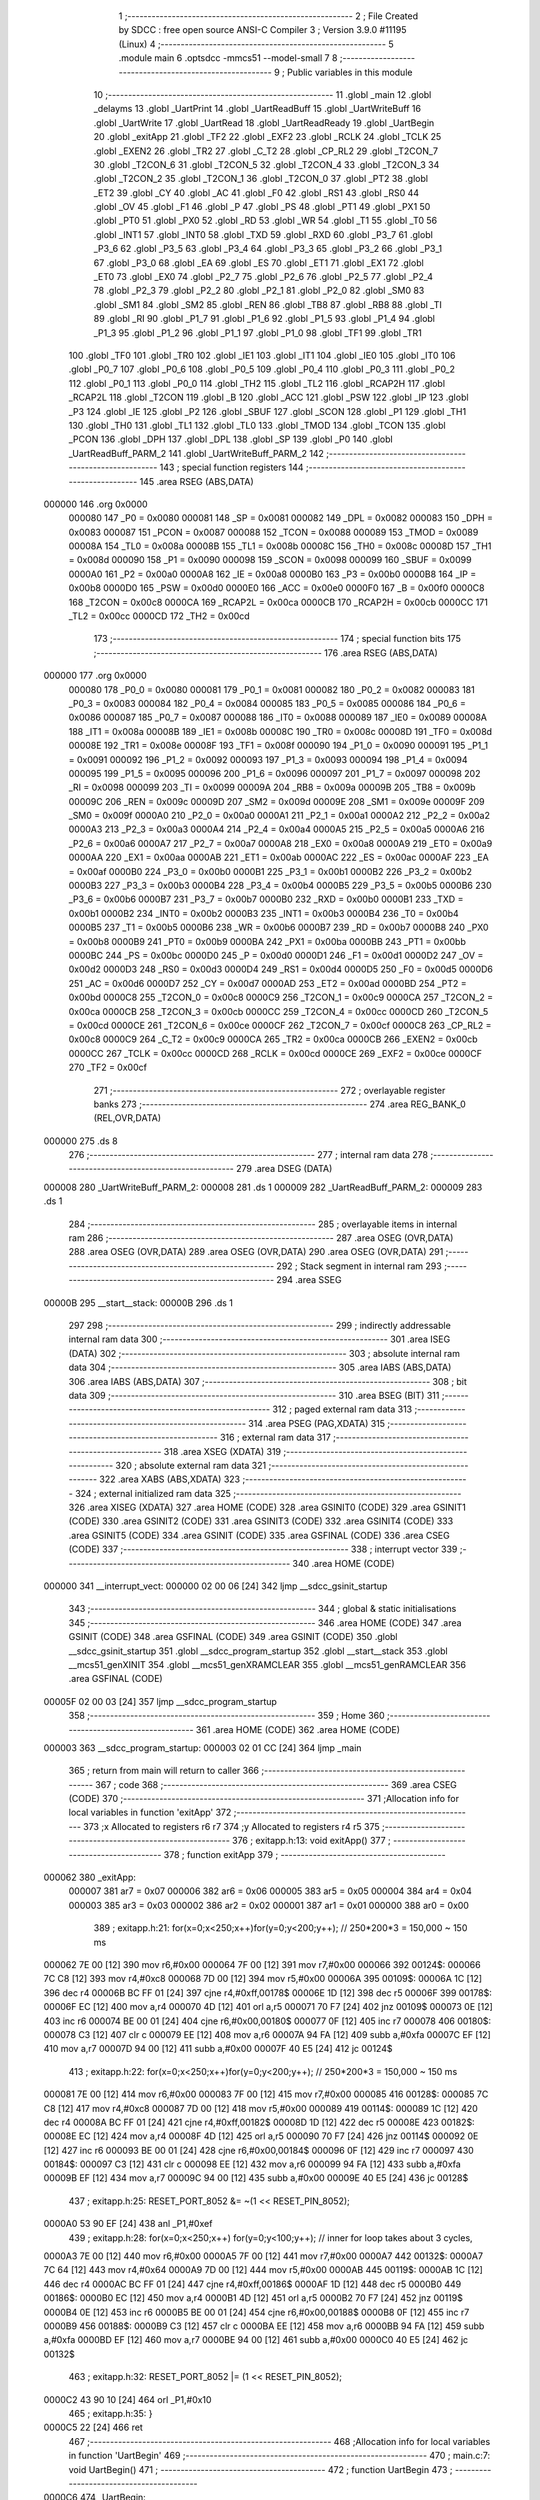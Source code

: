                                       1 ;--------------------------------------------------------
                                      2 ; File Created by SDCC : free open source ANSI-C Compiler
                                      3 ; Version 3.9.0 #11195 (Linux)
                                      4 ;--------------------------------------------------------
                                      5 	.module main
                                      6 	.optsdcc -mmcs51 --model-small
                                      7 	
                                      8 ;--------------------------------------------------------
                                      9 ; Public variables in this module
                                     10 ;--------------------------------------------------------
                                     11 	.globl _main
                                     12 	.globl _delayms
                                     13 	.globl _UartPrint
                                     14 	.globl _UartReadBuff
                                     15 	.globl _UartWriteBuff
                                     16 	.globl _UartWrite
                                     17 	.globl _UartRead
                                     18 	.globl _UartReadReady
                                     19 	.globl _UartBegin
                                     20 	.globl _exitApp
                                     21 	.globl _TF2
                                     22 	.globl _EXF2
                                     23 	.globl _RCLK
                                     24 	.globl _TCLK
                                     25 	.globl _EXEN2
                                     26 	.globl _TR2
                                     27 	.globl _C_T2
                                     28 	.globl _CP_RL2
                                     29 	.globl _T2CON_7
                                     30 	.globl _T2CON_6
                                     31 	.globl _T2CON_5
                                     32 	.globl _T2CON_4
                                     33 	.globl _T2CON_3
                                     34 	.globl _T2CON_2
                                     35 	.globl _T2CON_1
                                     36 	.globl _T2CON_0
                                     37 	.globl _PT2
                                     38 	.globl _ET2
                                     39 	.globl _CY
                                     40 	.globl _AC
                                     41 	.globl _F0
                                     42 	.globl _RS1
                                     43 	.globl _RS0
                                     44 	.globl _OV
                                     45 	.globl _F1
                                     46 	.globl _P
                                     47 	.globl _PS
                                     48 	.globl _PT1
                                     49 	.globl _PX1
                                     50 	.globl _PT0
                                     51 	.globl _PX0
                                     52 	.globl _RD
                                     53 	.globl _WR
                                     54 	.globl _T1
                                     55 	.globl _T0
                                     56 	.globl _INT1
                                     57 	.globl _INT0
                                     58 	.globl _TXD
                                     59 	.globl _RXD
                                     60 	.globl _P3_7
                                     61 	.globl _P3_6
                                     62 	.globl _P3_5
                                     63 	.globl _P3_4
                                     64 	.globl _P3_3
                                     65 	.globl _P3_2
                                     66 	.globl _P3_1
                                     67 	.globl _P3_0
                                     68 	.globl _EA
                                     69 	.globl _ES
                                     70 	.globl _ET1
                                     71 	.globl _EX1
                                     72 	.globl _ET0
                                     73 	.globl _EX0
                                     74 	.globl _P2_7
                                     75 	.globl _P2_6
                                     76 	.globl _P2_5
                                     77 	.globl _P2_4
                                     78 	.globl _P2_3
                                     79 	.globl _P2_2
                                     80 	.globl _P2_1
                                     81 	.globl _P2_0
                                     82 	.globl _SM0
                                     83 	.globl _SM1
                                     84 	.globl _SM2
                                     85 	.globl _REN
                                     86 	.globl _TB8
                                     87 	.globl _RB8
                                     88 	.globl _TI
                                     89 	.globl _RI
                                     90 	.globl _P1_7
                                     91 	.globl _P1_6
                                     92 	.globl _P1_5
                                     93 	.globl _P1_4
                                     94 	.globl _P1_3
                                     95 	.globl _P1_2
                                     96 	.globl _P1_1
                                     97 	.globl _P1_0
                                     98 	.globl _TF1
                                     99 	.globl _TR1
                                    100 	.globl _TF0
                                    101 	.globl _TR0
                                    102 	.globl _IE1
                                    103 	.globl _IT1
                                    104 	.globl _IE0
                                    105 	.globl _IT0
                                    106 	.globl _P0_7
                                    107 	.globl _P0_6
                                    108 	.globl _P0_5
                                    109 	.globl _P0_4
                                    110 	.globl _P0_3
                                    111 	.globl _P0_2
                                    112 	.globl _P0_1
                                    113 	.globl _P0_0
                                    114 	.globl _TH2
                                    115 	.globl _TL2
                                    116 	.globl _RCAP2H
                                    117 	.globl _RCAP2L
                                    118 	.globl _T2CON
                                    119 	.globl _B
                                    120 	.globl _ACC
                                    121 	.globl _PSW
                                    122 	.globl _IP
                                    123 	.globl _P3
                                    124 	.globl _IE
                                    125 	.globl _P2
                                    126 	.globl _SBUF
                                    127 	.globl _SCON
                                    128 	.globl _P1
                                    129 	.globl _TH1
                                    130 	.globl _TH0
                                    131 	.globl _TL1
                                    132 	.globl _TL0
                                    133 	.globl _TMOD
                                    134 	.globl _TCON
                                    135 	.globl _PCON
                                    136 	.globl _DPH
                                    137 	.globl _DPL
                                    138 	.globl _SP
                                    139 	.globl _P0
                                    140 	.globl _UartReadBuff_PARM_2
                                    141 	.globl _UartWriteBuff_PARM_2
                                    142 ;--------------------------------------------------------
                                    143 ; special function registers
                                    144 ;--------------------------------------------------------
                                    145 	.area RSEG    (ABS,DATA)
      000000                        146 	.org 0x0000
                           000080   147 _P0	=	0x0080
                           000081   148 _SP	=	0x0081
                           000082   149 _DPL	=	0x0082
                           000083   150 _DPH	=	0x0083
                           000087   151 _PCON	=	0x0087
                           000088   152 _TCON	=	0x0088
                           000089   153 _TMOD	=	0x0089
                           00008A   154 _TL0	=	0x008a
                           00008B   155 _TL1	=	0x008b
                           00008C   156 _TH0	=	0x008c
                           00008D   157 _TH1	=	0x008d
                           000090   158 _P1	=	0x0090
                           000098   159 _SCON	=	0x0098
                           000099   160 _SBUF	=	0x0099
                           0000A0   161 _P2	=	0x00a0
                           0000A8   162 _IE	=	0x00a8
                           0000B0   163 _P3	=	0x00b0
                           0000B8   164 _IP	=	0x00b8
                           0000D0   165 _PSW	=	0x00d0
                           0000E0   166 _ACC	=	0x00e0
                           0000F0   167 _B	=	0x00f0
                           0000C8   168 _T2CON	=	0x00c8
                           0000CA   169 _RCAP2L	=	0x00ca
                           0000CB   170 _RCAP2H	=	0x00cb
                           0000CC   171 _TL2	=	0x00cc
                           0000CD   172 _TH2	=	0x00cd
                                    173 ;--------------------------------------------------------
                                    174 ; special function bits
                                    175 ;--------------------------------------------------------
                                    176 	.area RSEG    (ABS,DATA)
      000000                        177 	.org 0x0000
                           000080   178 _P0_0	=	0x0080
                           000081   179 _P0_1	=	0x0081
                           000082   180 _P0_2	=	0x0082
                           000083   181 _P0_3	=	0x0083
                           000084   182 _P0_4	=	0x0084
                           000085   183 _P0_5	=	0x0085
                           000086   184 _P0_6	=	0x0086
                           000087   185 _P0_7	=	0x0087
                           000088   186 _IT0	=	0x0088
                           000089   187 _IE0	=	0x0089
                           00008A   188 _IT1	=	0x008a
                           00008B   189 _IE1	=	0x008b
                           00008C   190 _TR0	=	0x008c
                           00008D   191 _TF0	=	0x008d
                           00008E   192 _TR1	=	0x008e
                           00008F   193 _TF1	=	0x008f
                           000090   194 _P1_0	=	0x0090
                           000091   195 _P1_1	=	0x0091
                           000092   196 _P1_2	=	0x0092
                           000093   197 _P1_3	=	0x0093
                           000094   198 _P1_4	=	0x0094
                           000095   199 _P1_5	=	0x0095
                           000096   200 _P1_6	=	0x0096
                           000097   201 _P1_7	=	0x0097
                           000098   202 _RI	=	0x0098
                           000099   203 _TI	=	0x0099
                           00009A   204 _RB8	=	0x009a
                           00009B   205 _TB8	=	0x009b
                           00009C   206 _REN	=	0x009c
                           00009D   207 _SM2	=	0x009d
                           00009E   208 _SM1	=	0x009e
                           00009F   209 _SM0	=	0x009f
                           0000A0   210 _P2_0	=	0x00a0
                           0000A1   211 _P2_1	=	0x00a1
                           0000A2   212 _P2_2	=	0x00a2
                           0000A3   213 _P2_3	=	0x00a3
                           0000A4   214 _P2_4	=	0x00a4
                           0000A5   215 _P2_5	=	0x00a5
                           0000A6   216 _P2_6	=	0x00a6
                           0000A7   217 _P2_7	=	0x00a7
                           0000A8   218 _EX0	=	0x00a8
                           0000A9   219 _ET0	=	0x00a9
                           0000AA   220 _EX1	=	0x00aa
                           0000AB   221 _ET1	=	0x00ab
                           0000AC   222 _ES	=	0x00ac
                           0000AF   223 _EA	=	0x00af
                           0000B0   224 _P3_0	=	0x00b0
                           0000B1   225 _P3_1	=	0x00b1
                           0000B2   226 _P3_2	=	0x00b2
                           0000B3   227 _P3_3	=	0x00b3
                           0000B4   228 _P3_4	=	0x00b4
                           0000B5   229 _P3_5	=	0x00b5
                           0000B6   230 _P3_6	=	0x00b6
                           0000B7   231 _P3_7	=	0x00b7
                           0000B0   232 _RXD	=	0x00b0
                           0000B1   233 _TXD	=	0x00b1
                           0000B2   234 _INT0	=	0x00b2
                           0000B3   235 _INT1	=	0x00b3
                           0000B4   236 _T0	=	0x00b4
                           0000B5   237 _T1	=	0x00b5
                           0000B6   238 _WR	=	0x00b6
                           0000B7   239 _RD	=	0x00b7
                           0000B8   240 _PX0	=	0x00b8
                           0000B9   241 _PT0	=	0x00b9
                           0000BA   242 _PX1	=	0x00ba
                           0000BB   243 _PT1	=	0x00bb
                           0000BC   244 _PS	=	0x00bc
                           0000D0   245 _P	=	0x00d0
                           0000D1   246 _F1	=	0x00d1
                           0000D2   247 _OV	=	0x00d2
                           0000D3   248 _RS0	=	0x00d3
                           0000D4   249 _RS1	=	0x00d4
                           0000D5   250 _F0	=	0x00d5
                           0000D6   251 _AC	=	0x00d6
                           0000D7   252 _CY	=	0x00d7
                           0000AD   253 _ET2	=	0x00ad
                           0000BD   254 _PT2	=	0x00bd
                           0000C8   255 _T2CON_0	=	0x00c8
                           0000C9   256 _T2CON_1	=	0x00c9
                           0000CA   257 _T2CON_2	=	0x00ca
                           0000CB   258 _T2CON_3	=	0x00cb
                           0000CC   259 _T2CON_4	=	0x00cc
                           0000CD   260 _T2CON_5	=	0x00cd
                           0000CE   261 _T2CON_6	=	0x00ce
                           0000CF   262 _T2CON_7	=	0x00cf
                           0000C8   263 _CP_RL2	=	0x00c8
                           0000C9   264 _C_T2	=	0x00c9
                           0000CA   265 _TR2	=	0x00ca
                           0000CB   266 _EXEN2	=	0x00cb
                           0000CC   267 _TCLK	=	0x00cc
                           0000CD   268 _RCLK	=	0x00cd
                           0000CE   269 _EXF2	=	0x00ce
                           0000CF   270 _TF2	=	0x00cf
                                    271 ;--------------------------------------------------------
                                    272 ; overlayable register banks
                                    273 ;--------------------------------------------------------
                                    274 	.area REG_BANK_0	(REL,OVR,DATA)
      000000                        275 	.ds 8
                                    276 ;--------------------------------------------------------
                                    277 ; internal ram data
                                    278 ;--------------------------------------------------------
                                    279 	.area DSEG    (DATA)
      000008                        280 _UartWriteBuff_PARM_2:
      000008                        281 	.ds 1
      000009                        282 _UartReadBuff_PARM_2:
      000009                        283 	.ds 1
                                    284 ;--------------------------------------------------------
                                    285 ; overlayable items in internal ram 
                                    286 ;--------------------------------------------------------
                                    287 	.area	OSEG    (OVR,DATA)
                                    288 	.area	OSEG    (OVR,DATA)
                                    289 	.area	OSEG    (OVR,DATA)
                                    290 	.area	OSEG    (OVR,DATA)
                                    291 ;--------------------------------------------------------
                                    292 ; Stack segment in internal ram 
                                    293 ;--------------------------------------------------------
                                    294 	.area	SSEG
      00000B                        295 __start__stack:
      00000B                        296 	.ds	1
                                    297 
                                    298 ;--------------------------------------------------------
                                    299 ; indirectly addressable internal ram data
                                    300 ;--------------------------------------------------------
                                    301 	.area ISEG    (DATA)
                                    302 ;--------------------------------------------------------
                                    303 ; absolute internal ram data
                                    304 ;--------------------------------------------------------
                                    305 	.area IABS    (ABS,DATA)
                                    306 	.area IABS    (ABS,DATA)
                                    307 ;--------------------------------------------------------
                                    308 ; bit data
                                    309 ;--------------------------------------------------------
                                    310 	.area BSEG    (BIT)
                                    311 ;--------------------------------------------------------
                                    312 ; paged external ram data
                                    313 ;--------------------------------------------------------
                                    314 	.area PSEG    (PAG,XDATA)
                                    315 ;--------------------------------------------------------
                                    316 ; external ram data
                                    317 ;--------------------------------------------------------
                                    318 	.area XSEG    (XDATA)
                                    319 ;--------------------------------------------------------
                                    320 ; absolute external ram data
                                    321 ;--------------------------------------------------------
                                    322 	.area XABS    (ABS,XDATA)
                                    323 ;--------------------------------------------------------
                                    324 ; external initialized ram data
                                    325 ;--------------------------------------------------------
                                    326 	.area XISEG   (XDATA)
                                    327 	.area HOME    (CODE)
                                    328 	.area GSINIT0 (CODE)
                                    329 	.area GSINIT1 (CODE)
                                    330 	.area GSINIT2 (CODE)
                                    331 	.area GSINIT3 (CODE)
                                    332 	.area GSINIT4 (CODE)
                                    333 	.area GSINIT5 (CODE)
                                    334 	.area GSINIT  (CODE)
                                    335 	.area GSFINAL (CODE)
                                    336 	.area CSEG    (CODE)
                                    337 ;--------------------------------------------------------
                                    338 ; interrupt vector 
                                    339 ;--------------------------------------------------------
                                    340 	.area HOME    (CODE)
      000000                        341 __interrupt_vect:
      000000 02 00 06         [24]  342 	ljmp	__sdcc_gsinit_startup
                                    343 ;--------------------------------------------------------
                                    344 ; global & static initialisations
                                    345 ;--------------------------------------------------------
                                    346 	.area HOME    (CODE)
                                    347 	.area GSINIT  (CODE)
                                    348 	.area GSFINAL (CODE)
                                    349 	.area GSINIT  (CODE)
                                    350 	.globl __sdcc_gsinit_startup
                                    351 	.globl __sdcc_program_startup
                                    352 	.globl __start__stack
                                    353 	.globl __mcs51_genXINIT
                                    354 	.globl __mcs51_genXRAMCLEAR
                                    355 	.globl __mcs51_genRAMCLEAR
                                    356 	.area GSFINAL (CODE)
      00005F 02 00 03         [24]  357 	ljmp	__sdcc_program_startup
                                    358 ;--------------------------------------------------------
                                    359 ; Home
                                    360 ;--------------------------------------------------------
                                    361 	.area HOME    (CODE)
                                    362 	.area HOME    (CODE)
      000003                        363 __sdcc_program_startup:
      000003 02 01 CC         [24]  364 	ljmp	_main
                                    365 ;	return from main will return to caller
                                    366 ;--------------------------------------------------------
                                    367 ; code
                                    368 ;--------------------------------------------------------
                                    369 	.area CSEG    (CODE)
                                    370 ;------------------------------------------------------------
                                    371 ;Allocation info for local variables in function 'exitApp'
                                    372 ;------------------------------------------------------------
                                    373 ;x                         Allocated to registers r6 r7 
                                    374 ;y                         Allocated to registers r4 r5 
                                    375 ;------------------------------------------------------------
                                    376 ;	exitapp.h:13: void exitApp()
                                    377 ;	-----------------------------------------
                                    378 ;	 function exitApp
                                    379 ;	-----------------------------------------
      000062                        380 _exitApp:
                           000007   381 	ar7 = 0x07
                           000006   382 	ar6 = 0x06
                           000005   383 	ar5 = 0x05
                           000004   384 	ar4 = 0x04
                           000003   385 	ar3 = 0x03
                           000002   386 	ar2 = 0x02
                           000001   387 	ar1 = 0x01
                           000000   388 	ar0 = 0x00
                                    389 ;	exitapp.h:21: for(x=0;x<250;x++)for(y=0;y<200;y++); // 250*200*3 = 150,000 ~ 150 ms
      000062 7E 00            [12]  390 	mov	r6,#0x00
      000064 7F 00            [12]  391 	mov	r7,#0x00
      000066                        392 00124$:
      000066 7C C8            [12]  393 	mov	r4,#0xc8
      000068 7D 00            [12]  394 	mov	r5,#0x00
      00006A                        395 00109$:
      00006A 1C               [12]  396 	dec	r4
      00006B BC FF 01         [24]  397 	cjne	r4,#0xff,00178$
      00006E 1D               [12]  398 	dec	r5
      00006F                        399 00178$:
      00006F EC               [12]  400 	mov	a,r4
      000070 4D               [12]  401 	orl	a,r5
      000071 70 F7            [24]  402 	jnz	00109$
      000073 0E               [12]  403 	inc	r6
      000074 BE 00 01         [24]  404 	cjne	r6,#0x00,00180$
      000077 0F               [12]  405 	inc	r7
      000078                        406 00180$:
      000078 C3               [12]  407 	clr	c
      000079 EE               [12]  408 	mov	a,r6
      00007A 94 FA            [12]  409 	subb	a,#0xfa
      00007C EF               [12]  410 	mov	a,r7
      00007D 94 00            [12]  411 	subb	a,#0x00
      00007F 40 E5            [24]  412 	jc	00124$
                                    413 ;	exitapp.h:22: for(x=0;x<250;x++)for(y=0;y<200;y++); // 250*200*3 = 150,000 ~ 150 ms
      000081 7E 00            [12]  414 	mov	r6,#0x00
      000083 7F 00            [12]  415 	mov	r7,#0x00
      000085                        416 00128$:
      000085 7C C8            [12]  417 	mov	r4,#0xc8
      000087 7D 00            [12]  418 	mov	r5,#0x00
      000089                        419 00114$:
      000089 1C               [12]  420 	dec	r4
      00008A BC FF 01         [24]  421 	cjne	r4,#0xff,00182$
      00008D 1D               [12]  422 	dec	r5
      00008E                        423 00182$:
      00008E EC               [12]  424 	mov	a,r4
      00008F 4D               [12]  425 	orl	a,r5
      000090 70 F7            [24]  426 	jnz	00114$
      000092 0E               [12]  427 	inc	r6
      000093 BE 00 01         [24]  428 	cjne	r6,#0x00,00184$
      000096 0F               [12]  429 	inc	r7
      000097                        430 00184$:
      000097 C3               [12]  431 	clr	c
      000098 EE               [12]  432 	mov	a,r6
      000099 94 FA            [12]  433 	subb	a,#0xfa
      00009B EF               [12]  434 	mov	a,r7
      00009C 94 00            [12]  435 	subb	a,#0x00
      00009E 40 E5            [24]  436 	jc	00128$
                                    437 ;	exitapp.h:25: RESET_PORT_8052 &= ~(1 << RESET_PIN_8052);
      0000A0 53 90 EF         [24]  438 	anl	_P1,#0xef
                                    439 ;	exitapp.h:28: for(x=0;x<250;x++) for(y=0;y<100;y++); 	// inner for loop takes about 3 cycles,
      0000A3 7E 00            [12]  440 	mov	r6,#0x00
      0000A5 7F 00            [12]  441 	mov	r7,#0x00
      0000A7                        442 00132$:
      0000A7 7C 64            [12]  443 	mov	r4,#0x64
      0000A9 7D 00            [12]  444 	mov	r5,#0x00
      0000AB                        445 00119$:
      0000AB 1C               [12]  446 	dec	r4
      0000AC BC FF 01         [24]  447 	cjne	r4,#0xff,00186$
      0000AF 1D               [12]  448 	dec	r5
      0000B0                        449 00186$:
      0000B0 EC               [12]  450 	mov	a,r4
      0000B1 4D               [12]  451 	orl	a,r5
      0000B2 70 F7            [24]  452 	jnz	00119$
      0000B4 0E               [12]  453 	inc	r6
      0000B5 BE 00 01         [24]  454 	cjne	r6,#0x00,00188$
      0000B8 0F               [12]  455 	inc	r7
      0000B9                        456 00188$:
      0000B9 C3               [12]  457 	clr	c
      0000BA EE               [12]  458 	mov	a,r6
      0000BB 94 FA            [12]  459 	subb	a,#0xfa
      0000BD EF               [12]  460 	mov	a,r7
      0000BE 94 00            [12]  461 	subb	a,#0x00
      0000C0 40 E5            [24]  462 	jc	00132$
                                    463 ;	exitapp.h:32: RESET_PORT_8052 |= (1 << RESET_PIN_8052);	
      0000C2 43 90 10         [24]  464 	orl	_P1,#0x10
                                    465 ;	exitapp.h:35: }
      0000C5 22               [24]  466 	ret
                                    467 ;------------------------------------------------------------
                                    468 ;Allocation info for local variables in function 'UartBegin'
                                    469 ;------------------------------------------------------------
                                    470 ;	main.c:7: void UartBegin()
                                    471 ;	-----------------------------------------
                                    472 ;	 function UartBegin
                                    473 ;	-----------------------------------------
      0000C6                        474 _UartBegin:
                                    475 ;	main.c:11: TMOD = 0X20; //TIMER1 8 BIT AUTO-RELOAD
      0000C6 75 89 20         [24]  476 	mov	_TMOD,#0x20
                                    477 ;	main.c:13: TH1 = 0XF3; //2400
      0000C9 75 8D F3         [24]  478 	mov	_TH1,#0xf3
                                    479 ;	main.c:14: SCON = 0X50;
      0000CC 75 98 50         [24]  480 	mov	_SCON,#0x50
                                    481 ;	main.c:16: PCON |= 1<<7; //double the baudrate - 4800
      0000CF 43 87 80         [24]  482 	orl	_PCON,#0x80
                                    483 ;	main.c:18: TR1 = 1; //START TIMER
                                    484 ;	assignBit
      0000D2 D2 8E            [12]  485 	setb	_TR1
                                    486 ;	main.c:19: }
      0000D4 22               [24]  487 	ret
                                    488 ;------------------------------------------------------------
                                    489 ;Allocation info for local variables in function 'UartReadReady'
                                    490 ;------------------------------------------------------------
                                    491 ;	main.c:21: unsigned char UartReadReady()
                                    492 ;	-----------------------------------------
                                    493 ;	 function UartReadReady
                                    494 ;	-----------------------------------------
      0000D5                        495 _UartReadReady:
                                    496 ;	main.c:23: if(RI==0)return 0; //not received any char
      0000D5 20 98 04         [24]  497 	jb	_RI,00102$
      0000D8 75 82 00         [24]  498 	mov	dpl,#0x00
      0000DB 22               [24]  499 	ret
      0000DC                        500 00102$:
                                    501 ;	main.c:24: else return 1; //received and ready
      0000DC 75 82 01         [24]  502 	mov	dpl,#0x01
                                    503 ;	main.c:25: }
      0000DF 22               [24]  504 	ret
                                    505 ;------------------------------------------------------------
                                    506 ;Allocation info for local variables in function 'UartRead'
                                    507 ;------------------------------------------------------------
                                    508 ;value                     Allocated to registers 
                                    509 ;------------------------------------------------------------
                                    510 ;	main.c:27: unsigned char UartRead()
                                    511 ;	-----------------------------------------
                                    512 ;	 function UartRead
                                    513 ;	-----------------------------------------
      0000E0                        514 _UartRead:
                                    515 ;	main.c:30: while(RI==0); //wait till RX
      0000E0                        516 00101$:
                                    517 ;	main.c:31: RI=0;
                                    518 ;	assignBit
      0000E0 10 98 02         [24]  519 	jbc	_RI,00114$
      0000E3 80 FB            [24]  520 	sjmp	00101$
      0000E5                        521 00114$:
                                    522 ;	main.c:32: value = SBUF;
      0000E5 85 99 82         [24]  523 	mov	dpl,_SBUF
                                    524 ;	main.c:33: return value;
                                    525 ;	main.c:34: }
      0000E8 22               [24]  526 	ret
                                    527 ;------------------------------------------------------------
                                    528 ;Allocation info for local variables in function 'UartWrite'
                                    529 ;------------------------------------------------------------
                                    530 ;value                     Allocated to registers 
                                    531 ;------------------------------------------------------------
                                    532 ;	main.c:37: void UartWrite(unsigned char value)
                                    533 ;	-----------------------------------------
                                    534 ;	 function UartWrite
                                    535 ;	-----------------------------------------
      0000E9                        536 _UartWrite:
      0000E9 85 82 99         [24]  537 	mov	_SBUF,dpl
                                    538 ;	main.c:40: while(TI==0); // wait till TX
      0000EC                        539 00101$:
                                    540 ;	main.c:41: TI=0;
                                    541 ;	assignBit
      0000EC 10 99 02         [24]  542 	jbc	_TI,00114$
      0000EF 80 FB            [24]  543 	sjmp	00101$
      0000F1                        544 00114$:
                                    545 ;	main.c:42: }
      0000F1 22               [24]  546 	ret
                                    547 ;------------------------------------------------------------
                                    548 ;Allocation info for local variables in function 'UartWriteBuff'
                                    549 ;------------------------------------------------------------
                                    550 ;length                    Allocated with name '_UartWriteBuff_PARM_2'
                                    551 ;p                         Allocated to registers r5 r6 r7 
                                    552 ;i                         Allocated to registers r4 
                                    553 ;------------------------------------------------------------
                                    554 ;	main.c:44: void UartWriteBuff(unsigned char *p, unsigned char length)
                                    555 ;	-----------------------------------------
                                    556 ;	 function UartWriteBuff
                                    557 ;	-----------------------------------------
      0000F2                        558 _UartWriteBuff:
      0000F2 AD 82            [24]  559 	mov	r5,dpl
      0000F4 AE 83            [24]  560 	mov	r6,dph
      0000F6 AF F0            [24]  561 	mov	r7,b
                                    562 ;	main.c:47: for (i=0;i<length;i++)
      0000F8 7C 00            [12]  563 	mov	r4,#0x00
      0000FA                        564 00103$:
      0000FA C3               [12]  565 	clr	c
      0000FB EC               [12]  566 	mov	a,r4
      0000FC 95 08            [12]  567 	subb	a,_UartWriteBuff_PARM_2
      0000FE 50 29            [24]  568 	jnc	00105$
                                    569 ;	main.c:49: UartWrite(p[i]);
      000100 EC               [12]  570 	mov	a,r4
      000101 2D               [12]  571 	add	a,r5
      000102 F9               [12]  572 	mov	r1,a
      000103 E4               [12]  573 	clr	a
      000104 3E               [12]  574 	addc	a,r6
      000105 FA               [12]  575 	mov	r2,a
      000106 8F 03            [24]  576 	mov	ar3,r7
      000108 89 82            [24]  577 	mov	dpl,r1
      00010A 8A 83            [24]  578 	mov	dph,r2
      00010C 8B F0            [24]  579 	mov	b,r3
      00010E 12 02 19         [24]  580 	lcall	__gptrget
      000111 F5 82            [12]  581 	mov	dpl,a
      000113 C0 07            [24]  582 	push	ar7
      000115 C0 06            [24]  583 	push	ar6
      000117 C0 05            [24]  584 	push	ar5
      000119 C0 04            [24]  585 	push	ar4
      00011B 12 00 E9         [24]  586 	lcall	_UartWrite
      00011E D0 04            [24]  587 	pop	ar4
      000120 D0 05            [24]  588 	pop	ar5
      000122 D0 06            [24]  589 	pop	ar6
      000124 D0 07            [24]  590 	pop	ar7
                                    591 ;	main.c:47: for (i=0;i<length;i++)
      000126 0C               [12]  592 	inc	r4
      000127 80 D1            [24]  593 	sjmp	00103$
      000129                        594 00105$:
                                    595 ;	main.c:51: }
      000129 22               [24]  596 	ret
                                    597 ;------------------------------------------------------------
                                    598 ;Allocation info for local variables in function 'UartReadBuff'
                                    599 ;------------------------------------------------------------
                                    600 ;length                    Allocated with name '_UartReadBuff_PARM_2'
                                    601 ;p                         Allocated to registers r5 r6 r7 
                                    602 ;i                         Allocated to registers r4 
                                    603 ;------------------------------------------------------------
                                    604 ;	main.c:53: void UartReadBuff(unsigned char *p, unsigned char length)
                                    605 ;	-----------------------------------------
                                    606 ;	 function UartReadBuff
                                    607 ;	-----------------------------------------
      00012A                        608 _UartReadBuff:
      00012A AD 82            [24]  609 	mov	r5,dpl
      00012C AE 83            [24]  610 	mov	r6,dph
      00012E AF F0            [24]  611 	mov	r7,b
                                    612 ;	main.c:56: for (i=0;i<length;i++)
      000130 7C 00            [12]  613 	mov	r4,#0x00
      000132                        614 00103$:
      000132 C3               [12]  615 	clr	c
      000133 EC               [12]  616 	mov	a,r4
      000134 95 09            [12]  617 	subb	a,_UartReadBuff_PARM_2
      000136 50 36            [24]  618 	jnc	00105$
                                    619 ;	main.c:58: p[i] = UartRead();
      000138 EC               [12]  620 	mov	a,r4
      000139 2D               [12]  621 	add	a,r5
      00013A F9               [12]  622 	mov	r1,a
      00013B E4               [12]  623 	clr	a
      00013C 3E               [12]  624 	addc	a,r6
      00013D FA               [12]  625 	mov	r2,a
      00013E 8F 03            [24]  626 	mov	ar3,r7
      000140 C0 07            [24]  627 	push	ar7
      000142 C0 06            [24]  628 	push	ar6
      000144 C0 05            [24]  629 	push	ar5
      000146 C0 04            [24]  630 	push	ar4
      000148 C0 03            [24]  631 	push	ar3
      00014A C0 02            [24]  632 	push	ar2
      00014C C0 01            [24]  633 	push	ar1
      00014E 12 00 E0         [24]  634 	lcall	_UartRead
      000151 A8 82            [24]  635 	mov	r0,dpl
      000153 D0 01            [24]  636 	pop	ar1
      000155 D0 02            [24]  637 	pop	ar2
      000157 D0 03            [24]  638 	pop	ar3
      000159 D0 04            [24]  639 	pop	ar4
      00015B D0 05            [24]  640 	pop	ar5
      00015D D0 06            [24]  641 	pop	ar6
      00015F D0 07            [24]  642 	pop	ar7
      000161 89 82            [24]  643 	mov	dpl,r1
      000163 8A 83            [24]  644 	mov	dph,r2
      000165 8B F0            [24]  645 	mov	b,r3
      000167 E8               [12]  646 	mov	a,r0
      000168 12 01 FE         [24]  647 	lcall	__gptrput
                                    648 ;	main.c:56: for (i=0;i<length;i++)
      00016B 0C               [12]  649 	inc	r4
      00016C 80 C4            [24]  650 	sjmp	00103$
      00016E                        651 00105$:
                                    652 ;	main.c:60: }
      00016E 22               [24]  653 	ret
                                    654 ;------------------------------------------------------------
                                    655 ;Allocation info for local variables in function 'UartPrint'
                                    656 ;------------------------------------------------------------
                                    657 ;p                         Allocated to registers 
                                    658 ;------------------------------------------------------------
                                    659 ;	main.c:62: void UartPrint(unsigned char *p)
                                    660 ;	-----------------------------------------
                                    661 ;	 function UartPrint
                                    662 ;	-----------------------------------------
      00016F                        663 _UartPrint:
      00016F AD 82            [24]  664 	mov	r5,dpl
      000171 AE 83            [24]  665 	mov	r6,dph
      000173 AF F0            [24]  666 	mov	r7,b
                                    667 ;	main.c:64: do
      000175                        668 00101$:
                                    669 ;	main.c:66: UartWrite(*p);
      000175 8D 82            [24]  670 	mov	dpl,r5
      000177 8E 83            [24]  671 	mov	dph,r6
      000179 8F F0            [24]  672 	mov	b,r7
      00017B 12 02 19         [24]  673 	lcall	__gptrget
      00017E FC               [12]  674 	mov	r4,a
      00017F A3               [24]  675 	inc	dptr
      000180 AD 82            [24]  676 	mov	r5,dpl
      000182 AE 83            [24]  677 	mov	r6,dph
      000184 8C 82            [24]  678 	mov	dpl,r4
      000186 C0 07            [24]  679 	push	ar7
      000188 C0 06            [24]  680 	push	ar6
      00018A C0 05            [24]  681 	push	ar5
      00018C 12 00 E9         [24]  682 	lcall	_UartWrite
      00018F D0 05            [24]  683 	pop	ar5
      000191 D0 06            [24]  684 	pop	ar6
      000193 D0 07            [24]  685 	pop	ar7
                                    686 ;	main.c:67: }while(*(++p)!=0);
      000195 8D 82            [24]  687 	mov	dpl,r5
      000197 8E 83            [24]  688 	mov	dph,r6
      000199 8F F0            [24]  689 	mov	b,r7
      00019B 12 02 19         [24]  690 	lcall	__gptrget
      00019E 70 D5            [24]  691 	jnz	00101$
                                    692 ;	main.c:68: }
      0001A0 22               [24]  693 	ret
                                    694 ;------------------------------------------------------------
                                    695 ;Allocation info for local variables in function 'delayms'
                                    696 ;------------------------------------------------------------
                                    697 ;ms                        Allocated to registers r6 r7 
                                    698 ;x                         Allocated to registers r4 r5 
                                    699 ;y                         Allocated to registers r2 r3 
                                    700 ;------------------------------------------------------------
                                    701 ;	main.c:72: void delayms(unsigned int ms)
                                    702 ;	-----------------------------------------
                                    703 ;	 function delayms
                                    704 ;	-----------------------------------------
      0001A1                        705 _delayms:
      0001A1 AE 82            [24]  706 	mov	r6,dpl
      0001A3 AF 83            [24]  707 	mov	r7,dph
                                    708 ;	main.c:76: for(x=0;x<ms;x++) for(y=0;y<120;y++);
      0001A5 7C 00            [12]  709 	mov	r4,#0x00
      0001A7 7D 00            [12]  710 	mov	r5,#0x00
      0001A9                        711 00107$:
      0001A9 C3               [12]  712 	clr	c
      0001AA EC               [12]  713 	mov	a,r4
      0001AB 9E               [12]  714 	subb	a,r6
      0001AC ED               [12]  715 	mov	a,r5
      0001AD 9F               [12]  716 	subb	a,r7
      0001AE 50 1B            [24]  717 	jnc	00109$
      0001B0 7A 78            [12]  718 	mov	r2,#0x78
      0001B2 7B 00            [12]  719 	mov	r3,#0x00
      0001B4                        720 00105$:
      0001B4 EA               [12]  721 	mov	a,r2
      0001B5 24 FF            [12]  722 	add	a,#0xff
      0001B7 F8               [12]  723 	mov	r0,a
      0001B8 EB               [12]  724 	mov	a,r3
      0001B9 34 FF            [12]  725 	addc	a,#0xff
      0001BB F9               [12]  726 	mov	r1,a
      0001BC 88 02            [24]  727 	mov	ar2,r0
      0001BE 89 03            [24]  728 	mov	ar3,r1
      0001C0 E8               [12]  729 	mov	a,r0
      0001C1 49               [12]  730 	orl	a,r1
      0001C2 70 F0            [24]  731 	jnz	00105$
      0001C4 0C               [12]  732 	inc	r4
      0001C5 BC 00 E1         [24]  733 	cjne	r4,#0x00,00107$
      0001C8 0D               [12]  734 	inc	r5
      0001C9 80 DE            [24]  735 	sjmp	00107$
      0001CB                        736 00109$:
                                    737 ;	main.c:77: }
      0001CB 22               [24]  738 	ret
                                    739 ;------------------------------------------------------------
                                    740 ;Allocation info for local variables in function 'main'
                                    741 ;------------------------------------------------------------
                                    742 ;	main.c:83: int main()
                                    743 ;	-----------------------------------------
                                    744 ;	 function main
                                    745 ;	-----------------------------------------
      0001CC                        746 _main:
                                    747 ;	main.c:85: UartBegin(); //init uart
      0001CC 12 00 C6         [24]  748 	lcall	_UartBegin
                                    749 ;	main.c:86: while(1)
      0001CF                        750 00106$:
                                    751 ;	main.c:88: delayms(100);
      0001CF 90 00 64         [24]  752 	mov	dptr,#0x0064
      0001D2 12 01 A1         [24]  753 	lcall	_delayms
                                    754 ;	main.c:89: UartPrint("Hello World from Syamputer :)\n");
      0001D5 90 02 39         [24]  755 	mov	dptr,#___str_0
      0001D8 75 F0 80         [24]  756 	mov	b,#0x80
      0001DB 12 01 6F         [24]  757 	lcall	_UartPrint
                                    758 ;	main.c:90: P1 |= 1<<7;
      0001DE 43 90 80         [24]  759 	orl	_P1,#0x80
                                    760 ;	main.c:91: delayms(100);
      0001E1 90 00 64         [24]  761 	mov	dptr,#0x0064
      0001E4 12 01 A1         [24]  762 	lcall	_delayms
                                    763 ;	main.c:92: P1 &= ~(1<<7);
      0001E7 53 90 7F         [24]  764 	anl	_P1,#0x7f
                                    765 ;	main.c:94: if(UartReadReady())
      0001EA 12 00 D5         [24]  766 	lcall	_UartReadReady
      0001ED E5 82            [12]  767 	mov	a,dpl
      0001EF 60 DE            [24]  768 	jz	00106$
                                    769 ;	main.c:96: if(UartRead()=='X') exitApp();
      0001F1 12 00 E0         [24]  770 	lcall	_UartRead
      0001F4 AF 82            [24]  771 	mov	r7,dpl
      0001F6 BF 58 D6         [24]  772 	cjne	r7,#0x58,00106$
      0001F9 12 00 62         [24]  773 	lcall	_exitApp
                                    774 ;	main.c:99: }
      0001FC 80 D1            [24]  775 	sjmp	00106$
                                    776 	.area CSEG    (CODE)
                                    777 	.area CONST   (CODE)
                                    778 	.area CONST   (CODE)
      000239                        779 ___str_0:
      000239 48 65 6C 6C 6F 20 57   780 	.ascii "Hello World from Syamputer :)"
             6F 72 6C 64 20 66 72
             6F 6D 20 53 79 61 6D
             70 75 74 65 72 20 3A
             29
      000256 0A                     781 	.db 0x0a
      000257 00                     782 	.db 0x00
                                    783 	.area CSEG    (CODE)
                                    784 	.area XINIT   (CODE)
                                    785 	.area CABS    (ABS,CODE)
